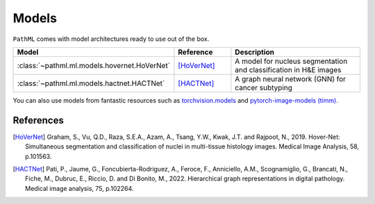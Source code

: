 Models
======

``PathML`` comes with model architectures ready to use out of the box.

.. table::
    :widths: 20, 20, 60

    ============================================ ============ =============
    Model                                        Reference    Description
    ============================================ ============ =============
    :class:`~pathml.ml.models.hovernet.HoVerNet` [HoVerNet]_  A model for nucleus segmentation and classification in H&E images
    :class:`~pathml.ml.models.hactnet.HACTNet`   [HACTNet]_   A graph neural network (GNN) for cancer subtyping
    ============================================ ============ =============

You can also use models from fantastic resources such as
`torchvision.models <https://pytorch.org/docs/stable/torchvision/models.html>`_ and
`pytorch-image-models (timm) <https://rwightman.github.io/pytorch-image-models/>`_.

References
----------

..  [HoVerNet] Graham, S., Vu, Q.D., Raza, S.E.A., Azam, A., Tsang, Y.W., Kwak, J.T. and Rajpoot, N., 2019.
    Hover-Net: Simultaneous segmentation and classification of nuclei in multi-tissue histology images.
    Medical Image Analysis, 58, p.101563.
..  [HACTNet] Pati, P., Jaume, G., Foncubierta-Rodriguez, A., Feroce, F., Anniciello, A.M., Scognamiglio, G., Brancati, N., Fiche, M., Dubruc, E., Riccio, D. and Di Bonito, M., 2022. 
    Hierarchical graph representations in digital pathology. 
    Medical image analysis, 75, p.102264.